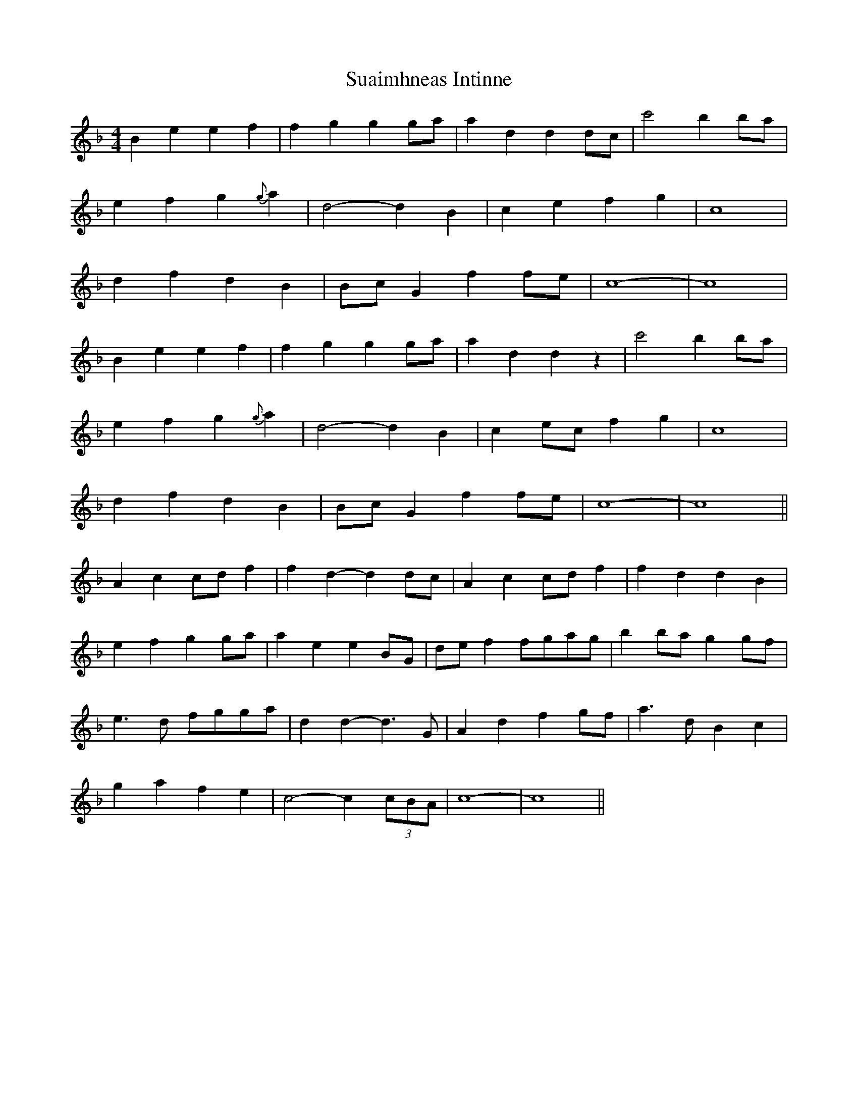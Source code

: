 X: 38791
T: Suaimhneas Intinne
R: barndance
M: 4/4
K: Dminor
B2e2 e2f2|f2g2 g2ga|a2d2 d2dc|c'4 b2ba|
e2f2 g2{g}a2|d4- d2B2|c2e2 f2g2|c8|
d2f2 d2B2|BcG2 f2fe|c8-|c8|
B2e2 e2f2|f2g2 g2ga|a2d2 d2z2|c'4 b2ba|
e2f2 g2{g}a2|d4- d2B2|c2ec f2g2|c8|
d2f2 d2B2|BcG2 f2fe|c8-|c8||
A2c2 cdf2|f2d2- d2dc|A2c2 cdf2|f2d2 d2B2|
e2f2 g2ga|a2e2 e2BG|def2 fgag|b2ba g2gf|
e3d fgga|d2d2- d3G|A2d2 f2gf|a3d B2c2|
g2a2 f2e2|c4- c2(3cBA|c8-|c8||

